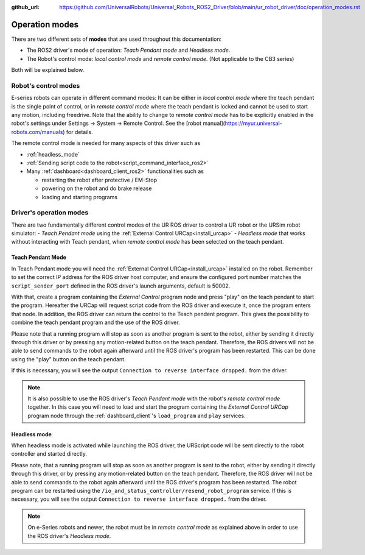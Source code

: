 :github_url: https://github.com/UniversalRobots/Universal_Robots_ROS2_Driver/blob/main/ur_robot_driver/doc/operation_modes.rst

.. _operation_modes:

Operation modes
==================

There are two different sets of **modes** that are used throughout this documentation:

- The ROS2 driver's mode of operation: *Teach Pendant mode* and *Headless mode*.
- The Robot's control mode: *local control mode* and *remote control mode*. (Not applicable to the CB3 series)

Both will be explained below.

Robot's control modes
---------------------
E-series robots can operate in different command modes: It can be either in *local control mode* where the teach pendant is the single point of control, or in *remote control mode* where the teach pendant is locked and cannot be used to start any motion, including freedrive. Note that the ability to change to *remote control mode* has to be explicitly enabled in the robot's settings under Settings -> System -> Remote Control. See the [robot manual](https://myur.universal-robots.com/manuals) for details.

The remote control mode is needed for many aspects of this driver such as

- :ref:`headless_mode`
- :ref:`Sending script code to the robot<script_command_interface_ros2>`
- Many :ref:`dashboard<dashboard_client_ros2>` functionalities such as

  - restarting the robot after protective / EM-Stop
  - powering on the robot and do brake release
  - loading and starting programs


Driver's operation modes
------------------------

There are two fundamentally different control modes of the UR ROS driver to control a UR robot or the URSim robot simulator:
- *Teach Pendant mode* using the :ref:`External Control URCap<install_urcap>`
- *Headless mode* that works without interacting with Teach pendant, when *remote control mode* has been selected on the teach pendant.

.. _teach_pendant_mode:

Teach Pendant Mode
^^^^^^^^^^^^^^^^^^^^^

In Teach Pendant mode you will need the :ref:`External Control URCap<install_urcap>`
installed on the robot. Remember to set the correct IP address for the ROS driver host computer, and ensure the configured port number matches the ``script_sender_port`` defined in the ROS driver's launch arguments, default is 50002.

With that, create a program containing the *External Control* program node and press "play" on the teach pendant to start the program.
Hereafter the URCap will request script code from the ROS driver and execute it, once the program enters that node. In addition, the ROS driver can return the control to the Teach pendent program. This gives the possibility to combine the teach pendant program and the use of the ROS driver.

Please note that a running program will stop as soon as another program is sent to the robot, either by sending it directly through this driver or by pressing any motion-related button on the teach pendant. Therefore, the ROS drivers will not be able to send commands to the robot again afterward until the ROS driver's program has been restarted. This can be done using the "play" button on the teach pendant.

If this is necessary, you will see the output ``Connection to reverse interface dropped.`` from the driver.

.. note::
   It is also possible to use the ROS driver's *Teach Pendant mode* with the robot's *remote control
   mode* together. In this case you will need to load and start the program containing the *External
   Control URCap* program node through the :ref:`dashboard_client`'s ``load_program`` and ``play``
   services.

.. _headless_mode:

Headless mode
^^^^^^^^^^^^^

When headless mode is activated while launching the ROS driver, the URScript code will be sent directly to the robot controller and started directly.

Please note, that a running program will stop as soon as another program is sent to the robot, either by sending it directly through this driver, or by pressing any motion-related button on the teach pendant. Therefore, the ROS driver will not be able to send commands to the robot again afterward until the ROS driver's program has been restarted.
The robot program can be restarted using the ``/io_and_status_controller/resend_robot_program`` service.
If this is necessary, you will see the output ``Connection to reverse interface dropped.`` from the driver.

.. note::
   On e-Series robots and newer, the robot must be in *remote control mode* as explained above in order to use the
   ROS driver's *Headless mode*.
